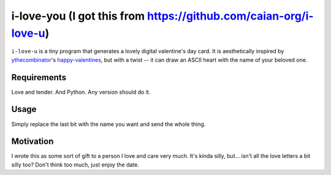 i-love-you (I got this from https://github.com/caian-org/i-love-u)
==========

``i-love-u`` is a tiny program that generates a lovely digital valentine's
day card. It is aesthetically inspired by `ythecombinator`_'s
`happy-valentines`_, but with a twist -- it can draw an ASCII heart with the
name of your beloved one.

.. _ythecombinator: https://github.com/ythecombinator
.. _happy-valentines: https://github.com/ythecombinator/happy-valentines


Requirements
------------

Love and tender. And Python. Any version should do it.


Usage
-----

.. image:: docs/example.png

Simply replace the last bit with the name you want and send the whole thing.


Motivation
----------

I wrote this as some sort of gift to a person I love and care very much. It's
kinda silly, but... isn't all the love letters a bit silly too? Don't think too
much, just enjoy the date.
